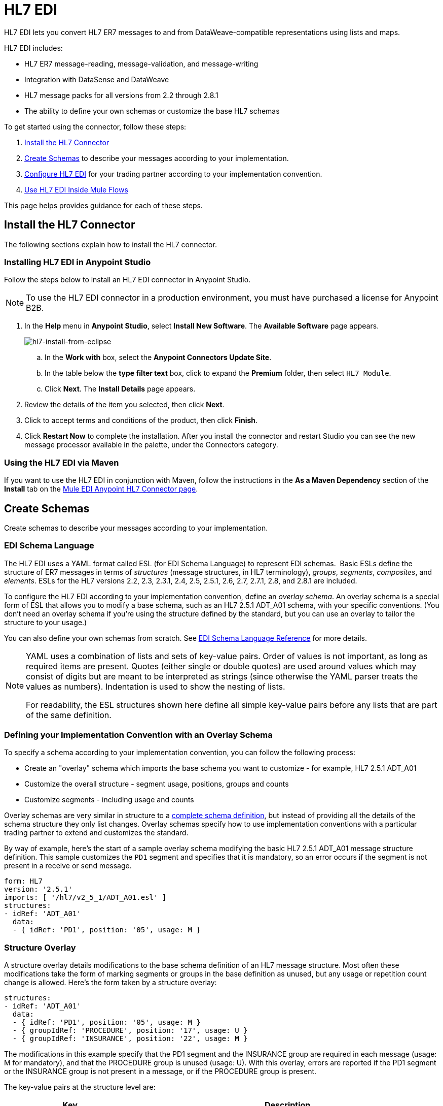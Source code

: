 = HL7 EDI
:keywords: b2b, hl7, schema, EDI, edi

HL7 EDI lets you convert HL7 ER7 messages to and from DataWeave-compatible representations using lists and maps.

HL7 EDI includes:

* HL7 ER7 message-reading, message-validation, and message-writing
* Integration with DataSense and DataWeave
* HL7 message packs for all versions from 2.2 through 2.8.1
* The ability to define your own schemas or customize the base HL7 schemas

To get started using the connector, follow these steps:

. <<Install the HL7 Connector>>
. <<Create Schemas>> to describe your messages according to your implementation.
. <<Configure HL7 EDI>> for your trading partner according to your implementation convention.
. <<Use HL7 EDI Inside Mule Flows>>

This page helps provides guidance for each of these steps.

== Install the HL7 Connector

The following sections explain how to install the HL7 connector.

=== Installing HL7 EDI in Anypoint Studio

Follow the steps below to install an HL7 EDI connector in Anypoint Studio.

NOTE: To use the HL7 EDI connector in a production environment, you must have purchased a license for Anypoint B2B.

. In the *Help* menu in *Anypoint Studio*, select *Install New Software*. The *Available Software* page appears.
+
image:hl7-install-from-eclipse.png[hl7-install-from-eclipse]
+
.. In the *Work with* box, select the *Anypoint Connectors Update Site*.
.. In the table below the *type filter text* box, click to expand the *Premium* folder, then select `HL7 Module`. 
.. Click *Next*. The *Install Details* page appears.
. Review the details of the item you selected, then click *Next*.
. Click to accept terms and conditions of the product, then click *Finish*.
. Click *Restart Now* to complete the installation. After you install the connector and restart Studio you can see the new message processor available in the palette, under the Connectors category.

=== Using the HL7 EDI via Maven

If you want to use the HL7 EDI in conjunction with Maven, follow the instructions in the *As a Maven Dependency* section of the *Install* tab on the link:http://mulesoft.github.io/edi-module/hl7/guide/install.html[Mule EDI Anypoint HL7 Connector page].

== Create Schemas

Create schemas to describe your messages according to your implementation.

=== EDI Schema Language

The HL7 EDI uses a YAML format called ESL (for EDI Schema Language) to represent EDI schemas.  Basic ESLs define the structure of ER7 messages in terms of _structures_ (message structures, in HL7 terminology), _groups_, _segments_, _composites_, and _elements_. ESLs for the HL7 versions 2.2, 2.3, 2.3.1, 2.4, 2.5, 2.5.1, 2.6, 2.7, 2.7.1, 2.8, and 2.8.1 are included. 

To configure the HL7 EDI according to your implementation convention, define an _overlay schema_. An overlay schema is a special form of ESL that allows you to modify a base schema, such as an HL7 2.5.1 ADT_A01 schema, with your specific conventions. (You don't need an overlay schema if you're using the structure defined by the standard, but you can use an overlay to tailor the structure to your usage.)

You can also define your own schemas from scratch.
See link:/anypoint-b2b/edi-schema-language-reference[EDI Schema Language Reference] for more details.

[NOTE]
====
YAML uses a combination of lists and sets of key-value pairs. Order of values is not important, as long as required items are present. Quotes (either single or double quotes) are used around values which may consist of digits but are meant to be interpreted as strings (since otherwise the YAML parser treats the values as numbers). Indentation is used to show the nesting of lists.

For readability, the ESL structures shown here define all simple key-value pairs before any lists that are part of the same definition.
====

=== Defining your Implementation Convention with an Overlay Schema

To specify a schema according to your implementation convention, you can follow the following process:

* Create an "overlay" schema which imports the base schema you want to customize - for example, HL7 2.5.1 ADT_A01
* Customize the overall structure - segment usage, positions, groups and counts
* Customize segments - including usage and counts

Overlay schemas are very similar in structure to a link:/anypoint-b2b/edi-schema-language-reference[complete schema definition], but instead of providing all the details of the schema structure they only list changes. Overlay schemas specify how to use implementation conventions with a particular trading partner to extend and customizes the standard.

By way of example, here's the start of a sample overlay schema modifying the basic HL7 2.5.1 ADT_A01 message structure definition. This sample customizes the `PD1` segment and specifies that it is mandatory, so an error occurs if the segment is not present in a receive or send message.

[source,yaml, linenums]
----
form: HL7
version: '2.5.1'
imports: [ '/hl7/v2_5_1/ADT_A01.esl' ]
structures:
- idRef: 'ADT_A01'
  data:
  - { idRef: 'PD1', position: '05', usage: M }
----

=== Structure Overlay

A structure overlay details modifications to the base schema definition of an HL7 message structure. Most often these modifications take the form of marking segments or groups in the base definition as unused, but any usage or repetition count change is allowed. Here's the form taken by a structure overlay:

[source,yaml, linenums]
----
structures:
- idRef: 'ADT_A01'
  data:
  - { idRef: 'PD1', position: '05', usage: M }
  - { groupIdRef: 'PROCEDURE', position: '17', usage: U }
  - { groupIdRef: 'INSURANCE', position: '22', usage: M }
----

The modifications in this example specify that the PD1 segment and the INSURANCE group are required in each message (usage: M for mandatory), and that the PROCEDURE group is unused (usage: U). With this overlay, errors are reported if the PD1 segment or the INSURANCE group is not present in a message, or if the PROCEDURE group is present.

The key-value pairs at the structure level are:

[%header,cols="3s,7a"]
|===
|Key |Description
|idRef |The ID for the message structure being modified.
|name |The message structure name (optional).
|data |List of segment and group modifications within the structure (optional, each is only used when there are modifications to that section).
|===

Each item in the list of structure data components is either a segment reference or a group definition. Both are shown here using a compact YAML syntax where the values for each reference are given as comma-separated key-value pairs enclosed in curly braces. The values are:

[%header,cols="3s,7a"]
|===
|Key |Description
|idRef |The referenced segment ID (optional, verified if provided but otherwise ignored – the position value is used to uniquely identify segments within the section).
|position |The segment position within the message structure.
|usage |Usage code (optional, base definition value used if not specified).

Values may be:

* C for Conditional
* M for Mandatory
* O for Optional
* U for Unused
|count |Maximum repetition count value, which may be a number or the special value `>1` meaning any number of repeats (optional, base definition value used if not specified).
|===

The values in a group definition are:

[%header, cols=”20a,80a”]
|===
|Key |Description
|groupIdRef |The referenced group ID (optional, verified if provided but otherwise ignored – the position value is used to uniquely identify a group within a section).
|position |The segment position within the message structure (position of the first segment included in the group).
|usage |Usage code, which may be:

* C for Conditional
* M for Mandatory
* O for Optional
* U for Unused
|count |Maximum repetition count value, which may be a number or the special value `>1` meaning any number of repeats (optional, base definition value used if not specified).
|items |List of segments (and potentially nested loops) making up the loop (only available with expanded YAML format).
|===

=== Segment Overlays

A segment overlay details modifications to the base schema definition. Most often these modifications take the form of marking elements or composites in the base definition as unused, but any usage or repetition count change is allowed. Here is a full overlay including some sample segment overlays:

[source,yaml, linenums]
----
form: HL7
version: '2.5.1'
imports: [ '/hl7/v2_5_1/ADT_A01.esl' ]
structures:
- idRef: 'ADT_A01'
  data:
  - { idRef: 'ROL', position: '06' }
  - { idRef: 'DG1', position: '14' }
segments:
- idRef: 'ROL'
  values:
  - { position: 2, usage: O }
  - { position: 4, usage: O }
- { idRef: 'DG1', trim: 4 }
----

This example modifies the base definitions for the ROL and DG1 segments. This example makes the values at position 2 and 4 of the ROL segment optional (they are required in the base definition), and makes all values after the first four in the DG1 segment unused (which drops them from the metadata representation and means they are ignored in data).

Segment modifications only effect structures included in the overlay with explicit references to the modified segments. That's why the ROL and DG1 segment references need to be included in the structure part of the schema, even though nothing (such as usage or repetition count) is being changed for these segments at the structure level.

The above example uses the compact form for segment modifications that only involve a truncate, while modifications that make changes to individual values are expressed in expanded form. As with all the other YAML examples, the two forms are actually equivalent and can be used interchangeably.

The key-value pairs in a segment overlay are:

[%header,cols="3s,7a"]
|===
|Key |Description
|idRef |Segment identifier.
|trim |Trim position in segment, meaning all values from this point on are marked as unused (optional).
|values |List of individual value modifications.
|===

The values list references values in the segment by position. The values for these references are:

[%header, cols=”20a,80a”]
|===
|Key |Description
|position |The value position within the segment.
|name |The name of the value in the segment (optional, base definition value used if not specified)
|usage |Usage code (optional, base definition value used if not specified).

The usage value may be:

* C for Conditional
* M for Mandatory
* O for Optional
* U for Unused

|count |Maximum repetition count value, which may be any number or the special value `>1` meaning any number of repeats (optional, base definition value used if not specified).
|===

=== Determining the HL7 Schema Location

To use the connector, you need to know the locations of the schemas in your project. If you're using the out of the box HL7 schemas and not customizing anything, the schema location follows the  `/hl7/{version}/{message structure}.esl` pattern. For example, if you're using the `2.5.1` version and the ADT_A01 message structure, your schema location is `/hl7/v2_5_1/ADT_A01.esl`.

If you're creating a custom implementation convention (whether full schemas, or overlay schemas), you should put your schemas under a directory in src/main/app and refer to the location using `${app.home}`. For example, if you've put your ADT_A01 schema under `src/main/app/mypartner/ADT_A01.esl`, your schema location is `${app.home}/mypartner/ADT_A01.esl`. The Mule Runtime automatically checks `src/main/app`
for any locations that contain the `${app.home}` value.

[[configconnector]]
== Configure HL7 EDI

After you install the connector and configure your schema customizations (if any), you can start using the connector. Create separate configurations for each implementation convention.

[tabs]
------
[tab,title="Studio Visual Editor"]
....

Follow these steps to create a global HL7 EDI configuration in a Mule application:

. Click the *Global Elements* tab at the base of the canvas, then click *Create*.
. In the *Choose Global Type* wizard, use the filter to locate and select, *HL7 EDI: Configuration*, then click *OK*.
+
image:hl7-module-3.png[hl7-module-3]
+
. Configure the parameters according to the connector reference.
. Click *OK* to save the global connector configurations.
. Return to the *Message Flow* tab in Studio.

=== Setting your HL7 Identification

You can configure the Message Header (MSH) application and facility identification for you and your trading partner on the HL7 EDI connector configuration.

The "Self identification" parameters identify your side of the trading partner relationship, while the "Partner identification" parameters identify your trading partner. The values you set are used when writing HL7 messages to supply the namespace ID, universal ID, and universal ID type, and are verified in receive messages. If you don't want to restrict incoming messages you can leave these blank, and set the values for outgoing messages on the write operation or the actual outgoing message. Values set on the write operation override the connector configuration, and values set directly on the message override both the connector configuration and any values set on the write operation.

In Studio, these values are set in these Global Element Properties:

[source,code,linenums]
----
Self identification:
Mule Application Namespace ID (MSH-3-1/MSH-5-1):
Mule Application Universal ID (MSH-3-2/MSH-5-2):
Mule Application Universal ID Type (MSH-3-3/MSH-5-3):

Partner identification:
Partner Application Namespace ID (MSH-3-1/MSH-5-1}:
Partner Application Universal ID (MSH-3-2/MSH-5-2}:
Partner Application Universal ID Type (MSH-3-3/MSH-5-3):
----

=== Setting Parser Options

You can set the following options if needed:

* Validate HL7 Message Version
* Fail when value length outside allowed range
* Fail when invalid character in value
* Fail when too many repeats of value
* Fail when unknown segment in message
* Fail when segment out of order in message set
* Fail when unused segment included in message set
* Fail when too many repeats of segment

=== Operations

After setting Global Element Properties, the HL7 EDI transformer provides two
operations:

* *Read* - Read HL7 messages. Set a Mule expression in the *Edi Content Reference* field such as
`&#x0023;[payload]` for the format of your read request.
* *Write* - Write HL7 messages. Set the *Message Structure* field to `InMessage` to acquire the current
HL7 message prior to writing new content, or set *Message Structure* to `OutMessage` to write out content. Set a Mule expression in the *Message Reference* field such as
`&#x0023;[payload]` for the format of your write request.

....
[tab,title="XML Editor or Standalone"]
....

Ensure that you have included the EDI namespaces in your configuration file.

[source, code, linenums]
----
<mule xmlns:tracking="http://www.mulesoft.org/schema/mule/ee/tracking" xmlns:http="http://www.mulesoft.org/schema/mule/http" xmlns:dw="http://www.mulesoft.org/schema/mule/ee/dw" xmlns:hl7-edi="http://www.mulesoft.org/schema/mule/hl7-edi" xmlns:hl7-transformer="http://www.mulesoft.org/schema/mule/hl7-transformer" xmlns:hl7="http://www.mulesoft.org/schema/mule/hl7" xmlns="http://www.mulesoft.org/schema/mule/core" xmlns:doc="http://www.mulesoft.org/schema/mule/documentation"
	xmlns:spring="http://www.springframework.org/schema/beans"
	xmlns:xsi="http://www.w3.org/2001/XMLSchema-instance"
	xsi:schemaLocation="http://www.springframework.org/schema/beans http://www.springframework.org/schema/beans/spring-beans-current.xsd
http://www.mulesoft.org/schema/mule/core http://www.mulesoft.org/schema/mule/core/current/mule.xsd
http://www.mulesoft.org/schema/mule/hl7-edi http://www.mulesoft.org/schema/mule/hl7-edi/current/mule-hl7-edi.xsd
http://www.mulesoft.org/schema/mule/ee/dw http://www.mulesoft.org/schema/mule/ee/dw/current/dw.xsd
http://www.mulesoft.org/schema/mule/http http://www.mulesoft.org/schema/mule/http/current/mule-http.xsd
http://www.mulesoft.org/schema/mule/ee/tracking http://www.mulesoft.org/schema/mule/ee/tracking/current/mule-tracking-ee.xsd">

----

Follow these steps to configure HL7 EDI in your application:

. Create a global configuration outside and above your flows, using the following global configuration code:
+
[source, xml, linenums]
----
<hl7-edi:config name="MyTradingPartner" doc:name="HL7 EDI: Configuration">
  <hl7-edi:schemas>
    <hl7-edi:schema>/hl7/v2_5_1/ADT_A01.esl</hl7-edi:schema>
    <hl7-edi:schema>/hl7/v2_5_1/ADT_A02.esl</hl7-edi:schema>
  </hl7-edi:schemas>
</hl7-edi:config>
----

=== Setting your HL7 Identification

You can configure the Message Header (MSH) application and facility identification for you and your trading partner on the HL7 EDI connector configuration.

The "Self identification" parameters identify your side of the trading partner relationship, while the "Partner identification" parameters identify your trading partner. The values you set are used when writing HL7 messages to supply the namespace ID, universal ID, and universal ID type, and are verified in receive messages. If you don't want to restrict incoming messages you can leave these blank, and set the values for outgoing messages on the write operation or the actual outgoing message. Values set on the write operation override the connector configuration, and values set directly on the message override both the connector configuration and any values set on the write operation.

Self identification parameters:

[source,xml,linenums]
----
appNamespaceIdSelf="<value>"
appUniversalIdSelf="<value>"
appUniversalIdTypeSelf="<value>"
----

Partner identification parameters:

[source,xml,linenums]
----
appNamespaceIdPartner="<value>"
appUniversalIdPartner="<value>"
appUniversalIdTypePartner="<value>"
----

=== Setting Parser Options

You can set the following options if needed:

[%header,cols="50a,50a"]
|===
|XML Value (When set to `true`) |Visual Studio Option
|validateHL7Version="true" |Validate HL7 Message Version
|valueLengthErrorFail="true" |Fail when value length outside allowed range
|invalidCharacterInValueFail="true" |Fail when invalid character in value
|wrongValuesRepeatsFail="true" |Fail when too many repeats of value
|unknownSegmentFail="true" |Fail when unknown segment in message
|segmentOutOfOrderFail="true" |Fail when segment out of order in message set
|unusedSegmentPresentFail="true" |Fail when unused segment included in message set
|wrongSegmentsRepeatsFail="true" |Fail when too many repeats of segment
|===

=== Setting Your Schema Locations

NOTE: Currently, you can only configure schema locations in the Anypoint Studio XML view.

Switch to the XML view by clicking *Configuration XML* in Studio and modify your HL7 EDI configuration to include a list of all the schemas you wish to include by adding an `+<http://edischema[edi:schema]>+` element for each document type:

[source, xml, linenums]
----
<hl7-edi:config name="MyTradingPartner" doc:name="HL7 EDI: Configuration">
  <hl7-edi:schemas>
    <hl7-edi:schema>/hl7/v2_5_1/ADT_A01.esl</hl7-edi:schema>
    <hl7-edi:schema>/hl7/v2_5_1/ADT_A02.esl</hl7-edi:schema>
  </hl7-edi:schemas>
</hl7-edi:config>
----

=== Operations

After setting Global Element Properties, the HL7 EDI transformer provides two
operations:

* *Read* - Read HL7 messages. Provide an `<hl7-edi:read` statement such as:
+
[source]
<hl7-edi:read config-ref="HL7_EDI__Configuration" doc:name="HL7 EDI"/>
+
This statement assumes that the `ediContent-ref` option is set to the `&#x0023;[payload]` default value. You can change the `ediContent-ref` option as needed, for example:
+
[source]
<hl7-edi:read config-ref="HL7_EDI__Configuration" ediContent-ref="#[message.payload]" doc:name="HL7 EDI"/>
+
* *Write* - Write HL7 messages. Provide an `<hl7-edi:write` statement such as:
+
[source]
<hl7-edi:write config-ref="HL7_EDI__Configuration" messageStructure="InMessage" doc:name="HL7 EDI"/>
+
This statement assumes that the `message-ref` option is set to the "#[payload]" default value. You can change this as needed, for example:
+
[source]
<hl7-edi:write config-ref="HL7_EDI__Configuration" messageStructure="InMessage" message-ref="#[message.payload]" doc:name="HL7 EDI"/>
+
Set `messageStructure` to `InMessage` to acquire the current
HL7 message prior to writing new content, or set `messageStructure` to `OutMessage` to write out content.
....
------

After you create a global element for your HL7 EDI, configure the schemas and acknowledgments.

See also: link:http://mulesoft.github.io/edi-module/[references for these options].

== Use HL7 EDI Inside Mule Flows

You can use HL7 EDI connector in your flows for reading and writing messages, and sending
acknowledgments.

Topics:

* <<Understanding HL7 Message Structure>>
* <<Reading and Validating HL7 ER7 Messages>>
* <<Writing HL7 EDI Messages>>
* <<Sending Acknowledgments>>

=== Understanding HL7 Message Structure

The HL7 connector enables reading or writing of HL7 documents into or from the canonical ER7 message structure. This structure is represented as a hierarchy of Java Maps and Lists, which can be manipulated using DataWeave or code. Each transaction has its own structure, defined in the schemas as previously outlined.

The message itself contains the following keys (some of which only apply to either the read operation or the write operation, as indicated):

[%header,cols="3s,7a"]
|===
|Key name |Description
|ACK (read only) |ACK message generated in response to the input data. The MSA-1 acknowledgment code value is based on the parser configuration settings. To send an acknowledgment, see the Sending Acknowledgments section below.
|Data |Wrapper for message data, with a key matching the message structure ID value linking to the actual data. This allows different messages to be included in the metadata and handled in DataWeave mappings.
|Delimiters (read only) |The delimiters used for the message. The characters in the string are interpreted based on position, in the following order: (component separator), (repetition separator), (escape character), (subcomponent separator).
|Errors (read only) |A list of errors which are associated with the input message. (See the HL7Error structure description in the Reading and Validating HL7 Messages section below.)
|Id |Message structure ID.
|MSH (read only) |Link to received MSH segment data.
|Name |Message structure name.
|===

Individual messages have their own maps, with keys matching the segments of the message. For instance, an ACK message would use the message structure ID "ACK", and the data for the ACK message sent or received would be present as an "ACK" value in the "Data" map. The ACK message is itself a map, and the segments and groups of the message are represented as maps (in the case of singleton instances) or lists of maps (for repeating instances) with positional keys.

////
<IMAGE>
image:show an image here of data sense for an expanded ACK message
////

=== Reading and Validating HL7 ER7 Messages

To read an HL7 message, search the palette for "HL7 EDI" and drag the HL7 EDI building block into a flow. Then, go to the properties view, select the connector configuration you xref:configconnector[previously created] and select the *Read* operation:

image:hl7-read-operation.png[hl7-read-operation]

This operation reads any byte stream into the structure described by your HL7 schemas.

HL7 EDI validates the message structure when it reads it in. Message validation includes checking the syntax and content of the MSH and all component segments of the message. Normally errors are both logged and accumulated and reported in the generated ACK message provided in the generated data structure, and all messages (whether error free or with non-fatal errors) are passed on for processing as part of the output message Map. Errors in reading the input data result in exceptions being thrown.

////
image:hl7-module-4.png[hl7-module-4]
////

Error data entered in the receive data map uses the HL7Error class, a read-only JavaBean with the following properties:

[%header,cols="3s,7a"]
|===
|Property |Description
|segment |The zero-based index within the input of the segment causing the error.
|fatal |Flag for a fatal error, meaning the associated message was rejected as a result of the error.
|errorType |Enumeration for the different types of errors defined by the HL7 standards (ERR-3 values).
|errorCode |Error code, as defined by the HL7 standard for the indicated type of error.
|errorText |Text description of the error.
|===

Error data is returned by the read operation as an optional list with the "Errors" key.

=== Writing HL7 EDI Messages

To write an outgoing message, construct an outgoing HL7 EDI message according to the previously defined structure.

For example, this sample creates an outgoing HL7 message that is written to a file.

[source, xml, linenums]
----
  ...
<hl7-edi:write config-ref="HealthCare" doc:name="Send ACK"/>
<file:outbound-endpoint responseTimeout="10000" doc:name="File" path="output" outputPattern="ack.edi"/>
----

=== Sending Acknowledgments

Sending generated ACK messages is the same as writing any other HL7 message, except you set the ACK message generated during the read operation as the output message under the Data key. For example:

[source, xml, linenums]
----
<hl7-edi:read config-ref="Walmart" doc:name="Read EDI Doc"/>
  ...
<dw:transform-message doc:name="Create Outgoing Message">
  <dw:input-payload doc:sample="InMessage.dwl"/>
  <dw:set-payload><![CDATA[%dw 1.0
%output application/java
---
{
	Name: "ACK",
	MSH: payload.ACK."01_MSH",
	Id: "ACK",
	Data: {
		ACK: payload.ACK
	}
}]]></dw:set-payload>
</dw:transform-message>
<hl7-edi:write config-ref="HealthCare" doc:name="ACK"/>
<file:outbound-endpoint responseTimeout="10000" doc:name="File" path="output" outputPattern="ack.edi"/>
----

The generated ACK messages have MSH data set up for sending back to the sender of the original message, so you don't need to change anything in the data in order to do the send.

== See Also

* link:http://training.mulesoft.com[MuleSoft Training]
* link:https://www.mulesoft.com/webinars[MuleSoft Webinars]
* link:http://blogs.mulesoft.com[MuleSoft Blogs]
* link:http://forums.mulesoft.com[MuleSoft Forums]
